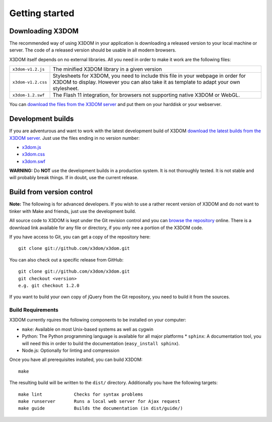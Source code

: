 .. _gettingstarted:

Getting started
===============


Downloading X3DOM
-----------------

The recommended way of using X3DOM in your application is downloading a
released version to your local machine or server. The code of a released
version should be usable in all modern browsers.

X3DOM itself depends on no external libraries. All you need in order to make
it work are the following files:

===================  =====================================================
``x3dom-v1.2.js``    The minified X3DOM library in a given version
``x3dom-v1.2.css``   Stylesheets for X3DOM, you need to include this file
                     in your webpage in order for X3DOM to display.
                     However you can also take it as template to
                     adapt your own stylesheet.
``x3dom-1.2.swf``    The Flash 11 integration, for browsers not supporting
                     native X3DOM or WebGL.
===================  =====================================================

You can `download the files from the X3DOM server <http://x3dom.org/x3dom/release/>`_
and put them on your harddisk or your webserver.


Development builds
------------------
If you are adventurous and want to work with the latest development build of
X3DOM `download the latest builds from the X3DOM server <http://x3dom.org/x3dom/release/>`_.
Just use the files ending in no version number:

* `x3dom.js <http://x3dom.org/x3dom/release/x3dom.js>`_
* `x3dom.css <http://x3dom.org/x3dom/release/x3dom.css>`_
* `x3dom.swf <http://x3dom.org/x3dom/release/x3dom.swf>`_

**WARNING:** Do **NOT** use the development builds in a production system. It is
not thoroughly tested. It is not stable and will probably break things. If in
doubt, use the current release.


Build from version control
--------------------------
**Note:** The following is for advanced developers. If you wish to use a rather
recent version of X3DOM and do not want to tinker with Make and friends, just
use the development build.

All source code to X3DOM is kept under the Git revision control and you can
`browse the repository <http://github.com/x3dom/x3dom/>`_ online. There is a
download link available for any file or directory, if you only nee a portion
of the X3DOM code.

If you have access to Git, you can get a copy of the repository here::

    git clone git://github.com/x3dom/x3dom.git

You can also check out a specific release from GitHub::

    git clone git://github.com/x3dom/x3dom.git
    git checkout <version>
    e.g. git checkout 1.2.0

If you want to build your own copy of jQuery from the Git repository, you
need to build it from the sources.


Build Requirements
~~~~~~~~~~~~~~~~~~
X3DOM currently rquires the following components to be installed on your
computer:

* ``make``: Available on most Unix-based systems as well as cygwin
* Python: The Python programming language is available for all major platforms
  * ``sphinx``: A documentation tool, you will need this in order to build the
  documentation (``easy_install sphinx``).
* Node.js: Optionally for linting and compression

Once you have all prerequisites installed, you can build X3DOM::

    make

The resulting build will be written to the ``dist/`` directory. Additionally
you have the following targets::

    make lint            Checks for syntax problems
    make runserver       Runs a local web server for Ajax request
    make guide           Builds the documentation (in dist/guide/)

 




